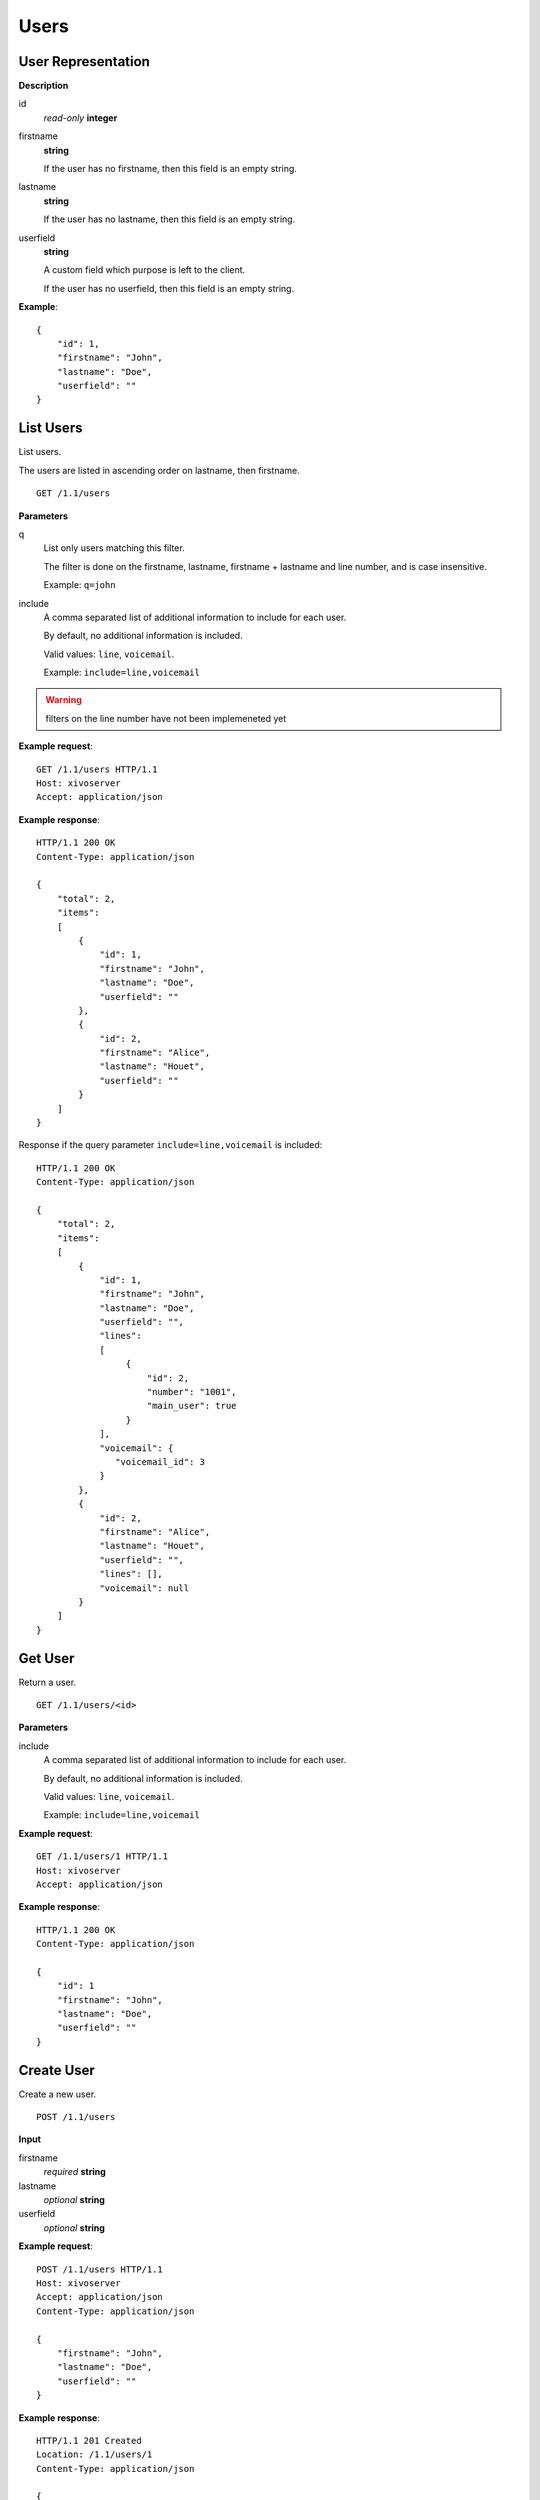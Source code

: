 *****
Users
*****

.. TODO should either document the user-line association model (i.e. a line's main
   user vs secondary user and related constraint) or add a link to where this is
   documented

User Representation
===================

**Description**

id
   *read-only* **integer**

firstname
   **string**

   If the user has no firstname, then this field is an empty string.

lastname
   **string**

   If the user has no lastname, then this field is an empty string.

userfield
   **string**

   A custom field which purpose is left to the client.

   If the user has no userfield, then this field is an empty string.

**Example**::

   {
       "id": 1,
       "firstname": "John",
       "lastname": "Doe",
       "userfield": ""
   }


List Users
==========

List users.

The users are listed in ascending order on lastname, then firstname.

::

   GET /1.1/users


**Parameters**

q
   List only users matching this filter.

   The filter is done on the firstname, lastname, firstname + lastname
   and line number, and is case insensitive.

   Example: ``q=john``

include
   A comma separated list of additional information to include for each user.

   By default, no additional information is included.

   Valid values: ``line``, ``voicemail``.

   Example: ``include=line,voicemail``


.. warning:: filters on the line number have not been implemeneted yet

**Example request**::

   GET /1.1/users HTTP/1.1
   Host: xivoserver
   Accept: application/json

**Example response**::

   HTTP/1.1 200 OK
   Content-Type: application/json

   {
       "total": 2,
       "items":
       [
           {
               "id": 1,
               "firstname": "John",
               "lastname": "Doe",
               "userfield": ""
           },
           {
               "id": 2,
               "firstname": "Alice",
               "lastname": "Houet",
               "userfield": ""
           }
       ]
   }

Response if the query parameter ``include=line,voicemail`` is included::

   HTTP/1.1 200 OK
   Content-Type: application/json

   {
       "total": 2,
       "items":
       [
           {
               "id": 1,
               "firstname": "John",
               "lastname": "Doe",
               "userfield": "",
               "lines":
               [
                    {
                        "id": 2,
                        "number": "1001",
                        "main_user": true
                    }
               ],
               "voicemail": {
                  "voicemail_id": 3
               }
           },
           {
               "id": 2,
               "firstname": "Alice",
               "lastname": "Houet",
               "userfield": "",
               "lines": [],
               "voicemail": null
           }
       ]
   }


Get User
========

Return a user.

::

   GET /1.1/users/<id>

**Parameters**

.. FIXME this is duplicated from List Users

include
   A comma separated list of additional information to include for each user.

   By default, no additional information is included.

   Valid values: ``line``, ``voicemail``.

   Example: ``include=line,voicemail``

**Example request**::

   GET /1.1/users/1 HTTP/1.1
   Host: xivoserver
   Accept: application/json

**Example response**::

   HTTP/1.1 200 OK
   Content-Type: application/json

   {
       "id": 1
       "firstname": "John",
       "lastname": "Doe",
       "userfield": ""
   }


Create User
===========

Create a new user.

::

   POST /1.1/users

**Input**

firstname
   *required* **string**

lastname
   *optional* **string**

userfield
   *optional* **string**

**Example request**::

   POST /1.1/users HTTP/1.1
   Host: xivoserver
   Accept: application/json
   Content-Type: application/json

   {
       "firstname": "John",
       "lastname": "Doe",
       "userfield": ""
   }

**Example response**::

   HTTP/1.1 201 Created
   Location: /1.1/users/1
   Content-Type: application/json

   {
       "id": 1
   }


Update User
===========

Update a user.

If the firstname or the lastname is modified, the associated voicemail is also updated.

.. XXX explicit that it supports partial update or something like that

::

   PUT /1.1/users/<id>

**Example request**::

   PUT /1.1/users/67 HTTP/1.1
   Host: xivoserver
   Content-Type: application/json

   {
       "firstname": "Jonathan"
   }

**Example response**::

   HTTP/1.1 204 No Content


Delete User
===========

Delete a user along with its line if he has one.
The user will also be removed from all queues, groups or other XiVO entities whom he is member.

::

   DELETE /1.1/users/<id>

**Errors**

+------------+---------------------------------------------------------------------------------------------+-----------------------------------------------------------------------------------------------------+
| Error code | Error message                                                                               | Description                                                                                         |
+============+=============================================================================================+=====================================================================================================+
| 404        | empty                                                                                       | The requested user was not found                                                                    |
+------------+---------------------------------------------------------------------------------------------+-----------------------------------------------------------------------------------------------------+
| 412        | Cannot remove a user with a voicemail. Delete the voicemail or dissociate it from the user. | The user owns a voicemail, so it cannot be deleted unless you specify the deleteVoicemail parameter |
+------------+---------------------------------------------------------------------------------------------+-----------------------------------------------------------------------------------------------------+
| 500        | The user was deleted but the device could not be reconfigured.                              | provd returned an error when trying to reconfigure the user's device                                |
+------------+---------------------------------------------------------------------------------------------+-----------------------------------------------------------------------------------------------------+
| 500        | The user was deleted but the voicemail content could not be removed.                        | sysconfd returned an error when trying to delete the user's voicemail.                              |
+------------+---------------------------------------------------------------------------------------------+-----------------------------------------------------------------------------------------------------+

**Example request**::

   DELETE /1.1/users/67 HTTP/1.1
   Host: xivoserver

**Example response**::

   HTTP/1.1 204 No Content


Get Lines Associated to User
============================

::

   GET /1.1/user_links/<userid>

**Example request**::

   GET /1.1/user_links/1/
   Host: xivoserver
   Accept: application/json

**Example response**::

   HTTP/1.1 200 OK
   Content-Type: application/json
   Link: http://xivoserver/user_links/42

   {
       "total": 1,
       "items": [
           {
               "id": "83"
               "user_id": "42",
               "line_id": "42324",
               "extension_id": "2132",
               "main_user": true,
               "main_line": true,
               "links" : [
                   {
                       "rel": "users",
                       "href": "https://xivoserver/1.1/users/42"
                   },
                   {
                       "rel": "lines",
                       "href": "https://xivoserver/1.1/lines_sip/42324"
                   },
                   {
                       "rel": "extensions",
                       "href": "https://xivoserver/1.1/extensions/2132"
                   }
               ]
           }
       ]
   }

or, if no line is associated to the user::

   HTTP/1.1 404 Not Found


Associate Line to User
======================

Associate (or update) a line to a user.

Note that, on update, if the user is associated to a different line (i.e. different
line ID):

* the user old line is not deleted.
* the user old line must still be in a valid state, i.e. with 1 main user if
  the line has at least 1 secondary user, else an error is returned.

::

   POST /1.1/user_links

**Input**

+--------------+----------+---------+---------------------------------------------------------------------------------------------------------------------------------------------------------------------------------------------------------------------------+
| Field        | Required | Values  | Description                                                                                                                                                                                                               |
+==============+==========+=========+===========================================================================================================================================================================================================================+
| user_id      | yes      | int     | Must be an existing id                                                                                                                                                                                                    |
+--------------+----------+---------+---------------------------------------------------------------------------------------------------------------------------------------------------------------------------------------------------------------------------+
| line_id      | yes      | int     | Must be an existing id                                                                                                                                                                                                    |
+--------------+----------+---------+---------------------------------------------------------------------------------------------------------------------------------------------------------------------------------------------------------------------------+
| extension_id | yes      | int     | Must be an existing id                                                                                                                                                                                                    |
+--------------+----------+---------+---------------------------------------------------------------------------------------------------------------------------------------------------------------------------------------------------------------------------+
| main_user    | no       | boolean | May always be true, may not be false if the user has no line yet. If not given, the user will be the main user of the line if no other user is currently associated to the line. Else, the user will be a secondary user. |
+--------------+----------+---------+---------------------------------------------------------------------------------------------------------------------------------------------------------------------------------------------------------------------------+

**Example request**::

   POST /1.1/user_links
   Host: xivoserver
   Content-Type: application/json

   {
       "user_id": "42",
       "line_id": "42324",
       "extension_id": "2132",
       "main_user": true
   }

**Example response**::

   HTTP/1.1 201 Created
   Location: /1.1/user_links/63
   Content-Type: application/json

   {
       "id": 63,
       "links" : [
           {
               "rel": "user_links",
               "href": "https://xivoserver/1.1/user_links/63"
           }
       ]
   }


Deassociate Line From User
==========================

If the user is the main user of the line and there is at least 1 secondary user associated to this line, an error is returned.

::

   DELETE /1.1/user_links/<user_link_id>

**Example request**::

   DELETE /1.1/user_links/42 HTTP/1.1
   Host: xivoserver

**Example response**::

   HTTP/1.1 204 No Content


Get Voicemail Associated to User
================================

::

   GET /1.1/users/<id>/voicemail

**Example request**::

   GET /1.1/users/1/voicemail
   Host: xivoserver
   Accept: application/json

**Example response**::

   HTTP/1.1 200 OK
   Content-Type: application/json
   Link: http://xivoserver/voicemails/3;rel=voicemail

   {
       "id": 42,
       "links" : [
           {
               "rel": "voicemails",
               "href": "https://xivoserver/1.1/voicemails/42"
           }
       ]
   }

or, if no voicemail is associated to the user::

   HTTP/1.1 404 Not Found


Associate Voicemail to User
===========================

Associate (or update) a voicemail to a user.

Note that, on update, if the user is associated to a different voicemail (i.e.
different voicemail ID), the user old voicemail is not deleted.

::

   PUT /1.1/users/<id>/voicemail

**Example request**::

   POST /1.1/users/1/voicemail
   Host: xivoserver
   Content-Type: application/json

   {
       "id": 3
   }

**Example response**::

   HTTP/1.1 204 No Content


Deassociate Voicemail From User
===============================

Deassociate a voicemail from a user.

::

   DELETE /1.1/users/<id>/voicemail

**Parameters**

deleteVoicemail
   If present (whatever the value), the voicemail is also deleted.

**Example request**::

   DELETE /1.1/users/1/voicemail HTTP/1.1
   Host: xivoserver

**Example response**::

   HTTP/1.1 204 No Content
